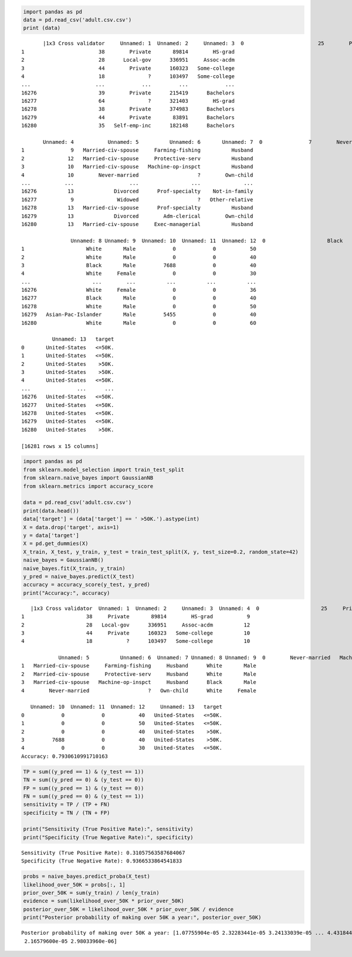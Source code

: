 .. code:: ipython3

    import pandas as pd
    data = pd.read_csv('adult.csv.csv')
    print (data)


.. parsed-literal::

           |1x3 Cross validator     Unnamed: 1  Unnamed: 2     Unnamed: 3  \
    0                        25        Private      226802           11th   
    1                        38        Private       89814        HS-grad   
    2                        28      Local-gov      336951     Assoc-acdm   
    3                        44        Private      160323   Some-college   
    4                        18              ?      103497   Some-college   
    ...                     ...            ...         ...            ...   
    16276                    39        Private      215419      Bachelors   
    16277                    64              ?      321403        HS-grad   
    16278                    38        Private      374983      Bachelors   
    16279                    44        Private       83891      Bachelors   
    16280                    35   Self-emp-inc      182148      Bachelors   
    
           Unnamed: 4           Unnamed: 5          Unnamed: 6       Unnamed: 7  \
    0               7        Never-married   Machine-op-inspct        Own-child   
    1               9   Married-civ-spouse     Farming-fishing          Husband   
    2              12   Married-civ-spouse     Protective-serv          Husband   
    3              10   Married-civ-spouse   Machine-op-inspct          Husband   
    4              10        Never-married                   ?        Own-child   
    ...           ...                  ...                 ...              ...   
    16276          13             Divorced      Prof-specialty    Not-in-family   
    16277           9              Widowed                   ?   Other-relative   
    16278          13   Married-civ-spouse      Prof-specialty          Husband   
    16279          13             Divorced        Adm-clerical        Own-child   
    16280          13   Married-civ-spouse     Exec-managerial          Husband   
    
                    Unnamed: 8 Unnamed: 9  Unnamed: 10  Unnamed: 11  Unnamed: 12  \
    0                    Black       Male            0            0           40   
    1                    White       Male            0            0           50   
    2                    White       Male            0            0           40   
    3                    Black       Male         7688            0           40   
    4                    White     Female            0            0           30   
    ...                    ...        ...          ...          ...          ...   
    16276                White     Female            0            0           36   
    16277                Black       Male            0            0           40   
    16278                White       Male            0            0           50   
    16279   Asian-Pac-Islander       Male         5455            0           40   
    16280                White       Male            0            0           60   
    
              Unnamed: 13   target  
    0       United-States   <=50K.  
    1       United-States   <=50K.  
    2       United-States    >50K.  
    3       United-States    >50K.  
    4       United-States   <=50K.  
    ...               ...      ...  
    16276   United-States   <=50K.  
    16277   United-States   <=50K.  
    16278   United-States   <=50K.  
    16279   United-States   <=50K.  
    16280   United-States    >50K.  
    
    [16281 rows x 15 columns]
    

.. code:: ipython3

    import pandas as pd
    from sklearn.model_selection import train_test_split
    from sklearn.naive_bayes import GaussianNB
    from sklearn.metrics import accuracy_score
    
    data = pd.read_csv('adult.csv.csv')
    print(data.head())
    data['target'] = (data['target'] == ' >50K.').astype(int)
    X = data.drop('target', axis=1)
    y = data['target']
    X = pd.get_dummies(X)
    X_train, X_test, y_train, y_test = train_test_split(X, y, test_size=0.2, random_state=42)
    naive_bayes = GaussianNB()
    naive_bayes.fit(X_train, y_train)
    y_pred = naive_bayes.predict(X_test)
    accuracy = accuracy_score(y_test, y_pred)
    print("Accuracy:", accuracy)
    


.. parsed-literal::

       |1x3 Cross validator  Unnamed: 1  Unnamed: 2     Unnamed: 3  Unnamed: 4  \
    0                    25     Private      226802           11th           7   
    1                    38     Private       89814        HS-grad           9   
    2                    28   Local-gov      336951     Assoc-acdm          12   
    3                    44     Private      160323   Some-college          10   
    4                    18           ?      103497   Some-college          10   
    
                Unnamed: 5          Unnamed: 6  Unnamed: 7 Unnamed: 8 Unnamed: 9  \
    0        Never-married   Machine-op-inspct   Own-child      Black       Male   
    1   Married-civ-spouse     Farming-fishing     Husband      White       Male   
    2   Married-civ-spouse     Protective-serv     Husband      White       Male   
    3   Married-civ-spouse   Machine-op-inspct     Husband      Black       Male   
    4        Never-married                   ?   Own-child      White     Female   
    
       Unnamed: 10  Unnamed: 11  Unnamed: 12     Unnamed: 13   target  
    0            0            0           40   United-States   <=50K.  
    1            0            0           50   United-States   <=50K.  
    2            0            0           40   United-States    >50K.  
    3         7688            0           40   United-States    >50K.  
    4            0            0           30   United-States   <=50K.  
    Accuracy: 0.7930610991710163
    

.. code:: ipython3

    TP = sum((y_pred == 1) & (y_test == 1))
    TN = sum((y_pred == 0) & (y_test == 0))
    FP = sum((y_pred == 1) & (y_test == 0))
    FN = sum((y_pred == 0) & (y_test == 1))
    sensitivity = TP / (TP + FN)
    specificity = TN / (TN + FP)
    
    print("Sensitivity (True Positive Rate):", sensitivity)
    print("Specificity (True Negative Rate):", specificity)
    


.. parsed-literal::

    Sensitivity (True Positive Rate): 0.31057563587684067
    Specificity (True Negative Rate): 0.9366533864541833
    

.. code:: ipython3

    probs = naive_bayes.predict_proba(X_test)
    likelihood_over_50K = probs[:, 1]
    prior_over_50K = sum(y_train) / len(y_train)
    evidence = sum(likelihood_over_50K * prior_over_50K)
    posterior_over_50K = likelihood_over_50K * prior_over_50K / evidence
    print("Posterior probability of making over 50K a year:", posterior_over_50K)
    


.. parsed-literal::

    Posterior probability of making over 50K a year: [1.07755904e-05 2.32283441e-05 3.24133039e-05 ... 4.43184472e-06
     2.16579600e-05 2.98033960e-06]
    

